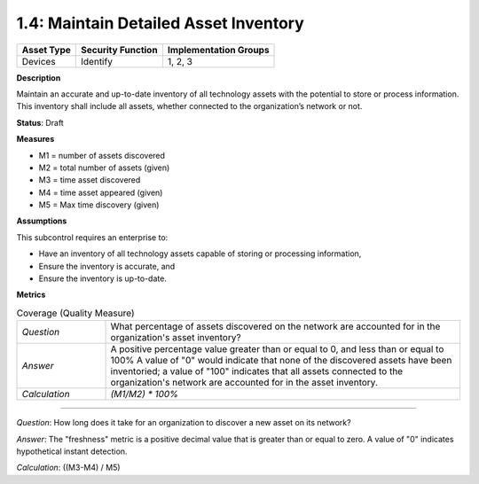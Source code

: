 1.4: Maintain Detailed Asset Inventory
======================================

.. list-table::
	:header-rows: 1

	* - Asset Type 
	  - Security Function
	  - Implementation Groups
	* - Devices
	  - Identify
	  - 1, 2, 3

**Description**

Maintain an accurate and up-to-date inventory of all technology assets with the potential to store or process information. This inventory shall include all assets, whether connected to the organization’s network or not.

**Status**: Draft

**Measures**

* M1 = number of assets discovered
* M2 = total number of assets (given)
* M3 = time asset discovered
* M4 = time asset appeared (given)
* M5 = Max time discovery (given)

**Assumptions**

This subcontrol requires an enterprise to:

* Have an inventory of all technology assets capable of storing or processing information, 
* Ensure the inventory is accurate, and
* Ensure the inventory is up-to-date.


**Metrics**

.. list-table:: Coverage (Quality Measure)
	:widths: 20 80

	* - *Question*
	  - What percentage of assets discovered on the network are accounted for in the organization's asset inventory?
	* - *Answer*
	  - A positive percentage value greater than or equal to 0, and less than or equal to 100%  A value of "0" would indicate that none of the discovered assets have been inventoried; a value of "100" indicates that all assets connected to the organization's network are accounted for in the asset inventory.
	* - *Calculation*
	  - `(M1/M2) * 100%`

--------

*Question*: How long does it take for an organization to discover a new asset on its network?

*Answer*: The "freshness" metric is a positive decimal value that is greater than or equal to zero. A value of "0" indicates hypothetical instant detection.

*Calculation*: ((M3-M4) / M5)

.. history
.. authors
.. license